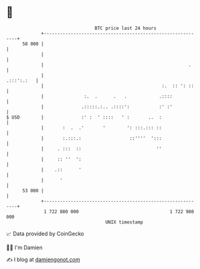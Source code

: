 * 👋

#+begin_example
                                    BTC price last 24 hours                    
                +------------------------------------------------------------+ 
         58 000 |                                                            | 
                |                                                            | 
                |                                                      .     | 
                |                                                 .:::':.:   | 
                |                                            :.  :: ': ::    | 
                |               :.  .      .   .            .::::            | 
                |              .:::::.:.. .::::':           :' :'            | 
   $ USD        |              :' :  ' ::::   ' :       ..  :                | 
                |       :  .  .'       '        ': :::.::: ::                | 
                |       :.:::.:                  ::''''  ':::                | 
                |     . :::  ::                            ''                | 
                |     :: ''  ':                                              | 
                |    .::      '                                              | 
                |      '                                                     | 
         53 000 |                                                            | 
                +------------------------------------------------------------+ 
                 1 722 880 000                                  1 722 980 000  
                                        UNIX timestamp                         
#+end_example
📈 Data provided by CoinGecko

🧑‍💻 I'm Damien

✍️ I blog at [[https://www.damiengonot.com][damiengonot.com]]
